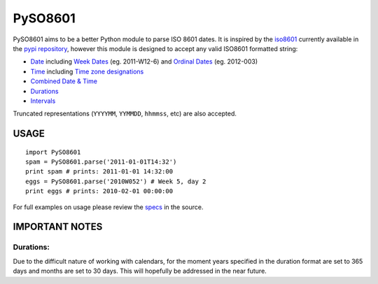 ========
PySO8601
========

PySO8601 aims to be a better Python module to parse ISO 8601 dates. It is inspired 
by the `iso8601`_ currently available in the `pypi repository`_, however this module is 
designed to accept any valid ISO8601 formatted string:

- `Date`_ including `Week Dates`_ (eg. 2011-W12-6) and `Ordinal Dates`_ (eg. 2012-003)
- `Time`_ including `Time zone designations`_
- `Combined Date & Time`_
- `Durations`_
- `Intervals`_

Truncated representations (``YYYYMM``, ``YYMMDD``, ``hhmmss``, etc) are also accepted.

-----
USAGE
-----

::

    import PySO8601
    spam = PySO8601.parse('2011-01-01T14:32')
    print spam # prints: 2011-01-01 14:32:00
    eggs = PySO8601.parse('2010W052') # Week 5, day 2
    print eggs # prints: 2010-02-01 00:00:00

For full examples on usage please review the `specs`_ in the source.

---------------
IMPORTANT NOTES
---------------

Durations:
**********

Due to the difficult nature of working with calendars, for the moment years specified 
in the duration format are set to 365 days and months are set to 30 days. This will
hopefully be addressed in the near future.

.. _iso8601: http://code.google.com/p/pyiso8601
.. _pypi repository: http://pypi.python.org/pypi/iso8601
.. _Date: http://en.wikipedia.org/wiki/ISO_8601#Dates
.. _Week Dates: http://en.wikipedia.org/wiki/ISO_8601#Week_dates
.. _Ordinal Dates: http://en.wikipedia.org/wiki/ISO_8601#Ordinal_dates
.. _Time: http://en.wikipedia.org/wiki/ISO_8601#Times
.. _Time zone designations: http://en.wikipedia.org/wiki/ISO_8601#Time_zone_designators
.. _Combined Date & Time: http://en.wikipedia.org/wiki/ISO_8601#Combined_date_and_time_representations
.. _Durations: http://en.wikipedia.org/wiki/ISO_8601#Durations 
.. _Intervals: http://en.wikipedia.org/wiki/ISO_8601#Time_intervals
.. _specs: https://github.com/unpluggd/PySO8601/tree/master/specs
